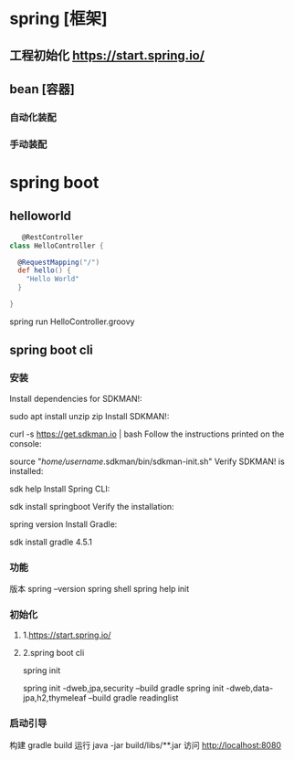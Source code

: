 * spring [框架]
** 工程初始化 https://start.spring.io/
** bean [容器]
*** 自动化装配 
*** 手动装配
* spring boot
** helloworld
   #+begin_src groovy
   @RestController
class HelloController {

  @RequestMapping("/")
  def hello() {
    "Hello World"
  }

}
   #+end_src

   spring run HelloController.groovy
** spring boot cli
*** 安装   
    Install dependencies for SDKMAN!:

sudo apt install unzip zip
Install SDKMAN!:

curl -s https://get.sdkman.io | bash
Follow the instructions printed on the console:

source "/home/username/.sdkman/bin/sdkman-init.sh"
Verify SDKMAN! is installed:

sdk help
Install Spring CLI:

sdk install springboot
Verify the installation:

spring version
Install Gradle:

sdk install gradle 4.5.1
*** 功能
   版本   spring --version  
   spring shell
   spring help init

*** 初始化
**** 1.https://start.spring.io/
**** 2.spring boot cli 
     spring init 
     
     spring init -dweb,jpa,security --build gradle
     spring init -dweb,data-jpa,h2,thymeleaf --build gradle readinglist
*** 启动引导
    构建 gradle build
    运行 java -jar build/libs/**.jar
    访问 http://localhost:8080
*** 
